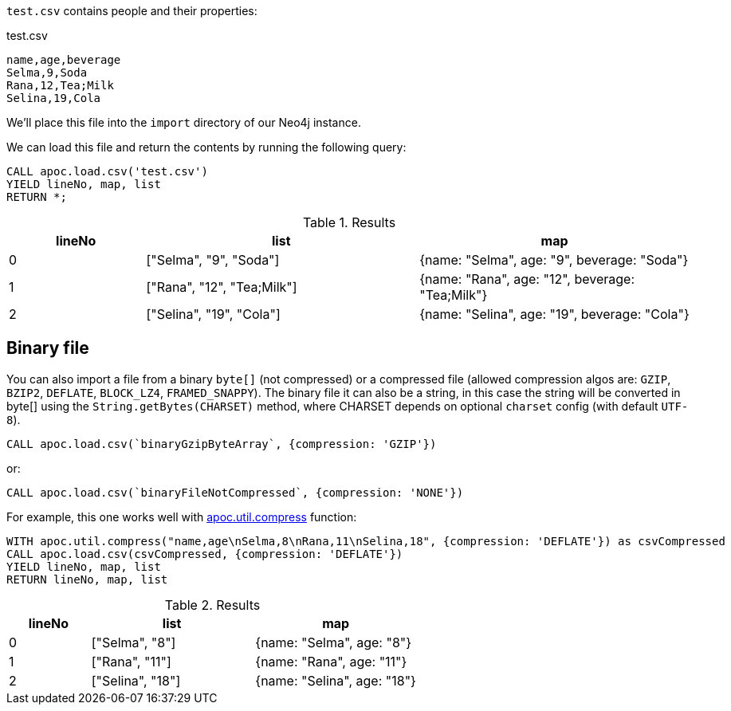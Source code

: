 `test.csv` contains people and their properties:

.test.csv
----
name,age,beverage
Selma,9,Soda
Rana,12,Tea;Milk
Selina,19,Cola
----

We'll place this file into the `import` directory of our Neo4j instance.

We can load this file and return the contents by running the following query:

[source, cypher]
----
CALL apoc.load.csv('test.csv')
YIELD lineNo, map, list
RETURN *;
----

.Results
[opts="header",cols="1,2,2"]
|===
| lineNo | list | map
| 0      | ["Selma", "9", "Soda"]     | {name: "Selma", age: "9", beverage: "Soda"}
| 1      | ["Rana", "12", "Tea;Milk"] | {name: "Rana", age: "12", beverage: "Tea;Milk"}
| 2      | ["Selina", "19", "Cola"]   | {name: "Selina", age: "19", beverage: "Cola"}
|===

== Binary file

You can also import a file from a binary `byte[]` (not compressed) or a compressed file (allowed compression algos are: `GZIP`, `BZIP2`, `DEFLATE`, `BLOCK_LZ4`, `FRAMED_SNAPPY`).
The binary file it can also be a string, in this case the string will be converted in byte[] using the `String.getBytes(CHARSET)` method,
where CHARSET depends on optional `charset` config (with default `UTF-8`).

[source,cypher]
----
CALL apoc.load.csv(`binaryGzipByteArray`, {compression: 'GZIP'}) 
----

or:

[source,cypher]
----
CALL apoc.load.csv(`binaryFileNotCompressed`, {compression: 'NONE'}) 
----

For example, this one works well with xref::overview/apoc.util/apoc.util.compress.adoc[apoc.util.compress] function:

[source,cypher]
----
WITH apoc.util.compress("name,age\nSelma,8\nRana,11\nSelina,18", {compression: 'DEFLATE'}) as csvCompressed
CALL apoc.load.csv(csvCompressed, {compression: 'DEFLATE'}) 
YIELD lineNo, map, list
RETURN lineNo, map, list
----


.Results
[opts="header",cols="1,2,2"]
|===
| lineNo | list | map
| 0      | ["Selma", "8"]     | {name: "Selma", age: "8"}
| 1      | ["Rana", "11"]     | {name: "Rana", age: "11"}
| 2      | ["Selina", "18"]   | {name: "Selina", age: "18"}
|===